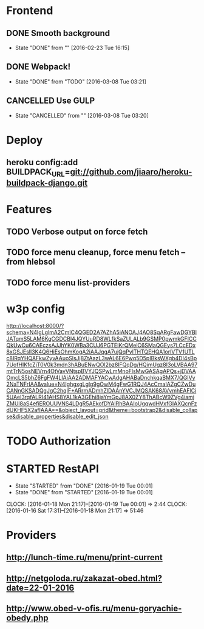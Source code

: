 * Frontend
** DONE Smooth background
CLOSED: [2016-02-23 Tue 16:15]
- State "DONE"       from ""           [2016-02-23 Tue 16:15]
** DONE Webpack!
CLOSED: [2016-03-08 Tue 03:21]
- State "DONE"       from "TODO"       [2016-03-08 Tue 03:21]
** CANCELLED Use GULP
CLOSED: [2016-03-08 Tue 03:20]
- State "CANCELLED"  from ""           [2016-03-08 Tue 03:20]
* Deploy
** heroku config:add BUILDPACK_URL=git://github.com/jiaaro/heroku-buildpack-django.git
* Features
** TODO Verbose output on force fetch
** TODO force menu cleanup, force menu fetch --from hlebsol
** TODO force menu list-providers
* w3p config
http://localhost:8000/?schema=N4IgLglmA2CmIC4QGED2A7AZhA5iANOAJ4AO8SqARgFawDGYBIJATqmS5LAM6KgCGDCBl4JQYUuRD8WLfkSaZULALb9GSMP0pwmkGFICCQkUwCu6CAEczsAJJhYK0WBa3CUJ6PGTEIKrQMelC6SMaQGEys7LCcEDx8xGSJEslI3K4Q6HiEsOhmKogA2iAAJqgA7ujQqPylTHTQEHQA1orlVTV1UTLc8IRqYHQAFkwZyvAAuoSlsJj8ZtAazL3wAL6E6Pwq5D5pIBksWXgb4DI4sBp7UofHIKfcZjT0V0k3mdn3hABuENwQOl2bz8lFQqDg/HQimUgz8I3oLVBAA97mtTrN5osNEVrn4OtVavVNtspBVYJQSPwLmMnoFlsMwGASAgAPQs+jDVAAOmcLS5bhZ6FgFW4LIAjAA2ADMAFYACwAdgAHABaDnchkqaBMX7/QGIVy2NaTNFrIAA&value=N4IghgxgLglg9gOwM4gFwG1RQJ4AcCmaIAZgCZwDuCANnGKSADQgJgC2hqIF+ARrmADmhZlDAAnYVCJMQSAK68AVvmhEAFlCi5UAel3rqfALRI41AHS8YAL1kA3GEhi8jaYmGpJ8AX0ZY8ThABcW9ZVg4iamjZMUl8aS4efiEROUUVNS4LDgR5AEkofDYAIRhBAAIoUgqwdHVxfGIAXQcnFzdUKHF5X2afIAAA==&object_layout=grid&theme=bootstrap2&disable_collapse&disable_properties&disable_edit_json
* TODO Authorization
* STARTED RestAPI
- State "STARTED"    from "DONE"       [2016-01-19 Tue 00:01]
- State "DONE"       from "STARTED"    [2016-01-19 Tue 00:01]
CLOCK: [2016-01-18 Mon 21:17]--[2016-01-19 Tue 00:01] =>  2:44
CLOCK: [2016-01-16 Sat 17:31]--[2016-01-18 Mon 21:17] => 51:46
* Providers
** http://lunch-time.ru/menu/print-current
** http://netgoloda.ru/zakazat-obed.html?date=22-01-2016
** http://www.obed-v-ofis.ru/menu-goryachie-obedy.php
